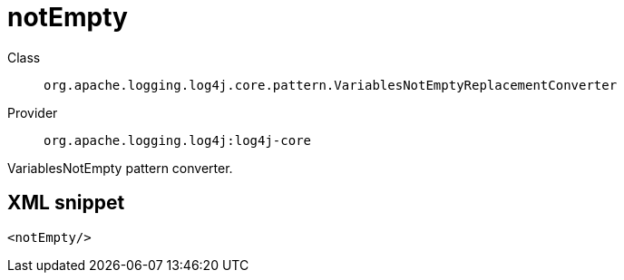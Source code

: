 ////
Licensed to the Apache Software Foundation (ASF) under one or more
contributor license agreements. See the NOTICE file distributed with
this work for additional information regarding copyright ownership.
The ASF licenses this file to You under the Apache License, Version 2.0
(the "License"); you may not use this file except in compliance with
the License. You may obtain a copy of the License at

    https://www.apache.org/licenses/LICENSE-2.0

Unless required by applicable law or agreed to in writing, software
distributed under the License is distributed on an "AS IS" BASIS,
WITHOUT WARRANTIES OR CONDITIONS OF ANY KIND, either express or implied.
See the License for the specific language governing permissions and
limitations under the License.
////
[#org_apache_logging_log4j_core_pattern_VariablesNotEmptyReplacementConverter]
= notEmpty

Class:: `org.apache.logging.log4j.core.pattern.VariablesNotEmptyReplacementConverter`
Provider:: `org.apache.logging.log4j:log4j-core`

VariablesNotEmpty pattern converter.

[#org_apache_logging_log4j_core_pattern_VariablesNotEmptyReplacementConverter-XML-snippet]
== XML snippet
[source, xml]
----
<notEmpty/>
----
